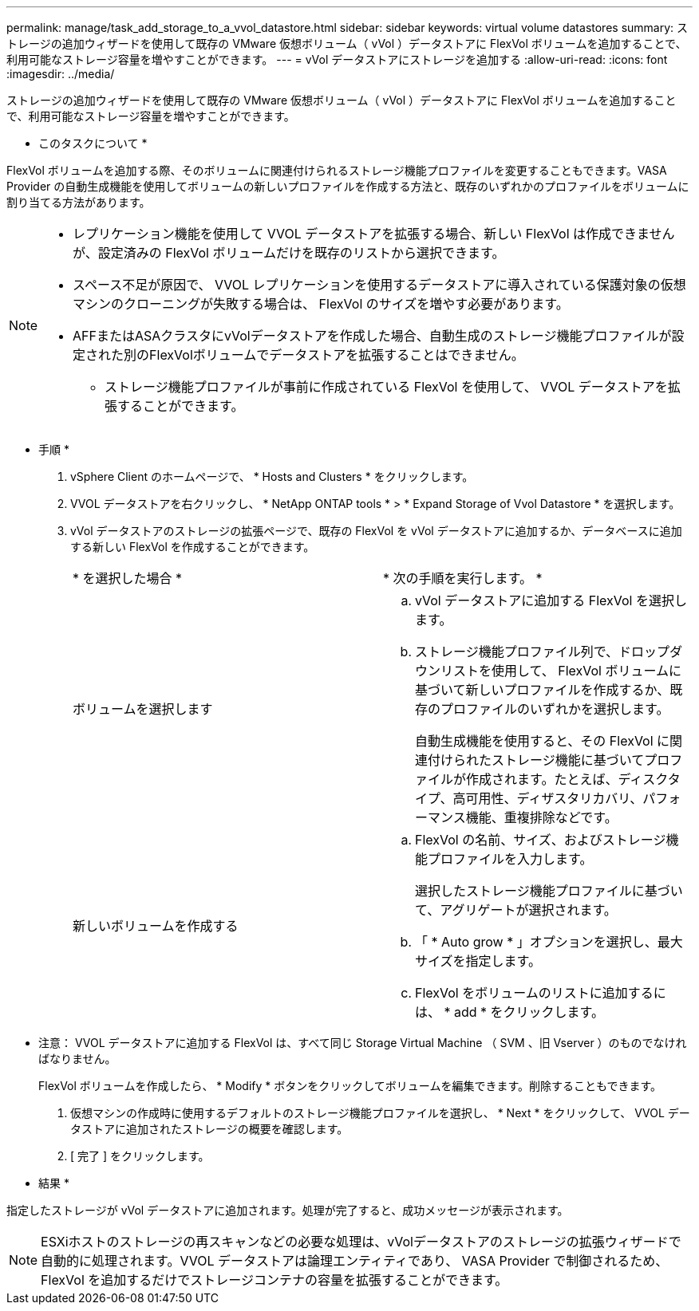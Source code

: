 ---
permalink: manage/task_add_storage_to_a_vvol_datastore.html 
sidebar: sidebar 
keywords: virtual volume datastores 
summary: ストレージの追加ウィザードを使用して既存の VMware 仮想ボリューム（ vVol ）データストアに FlexVol ボリュームを追加することで、利用可能なストレージ容量を増やすことができます。 
---
= vVol データストアにストレージを追加する
:allow-uri-read: 
:icons: font
:imagesdir: ../media/


[role="lead"]
ストレージの追加ウィザードを使用して既存の VMware 仮想ボリューム（ vVol ）データストアに FlexVol ボリュームを追加することで、利用可能なストレージ容量を増やすことができます。

* このタスクについて *

FlexVol ボリュームを追加する際、そのボリュームに関連付けられるストレージ機能プロファイルを変更することもできます。VASA Provider の自動生成機能を使用してボリュームの新しいプロファイルを作成する方法と、既存のいずれかのプロファイルをボリュームに割り当てる方法があります。

[NOTE]
====
* レプリケーション機能を使用して VVOL データストアを拡張する場合、新しい FlexVol は作成できませんが、設定済みの FlexVol ボリュームだけを既存のリストから選択できます。
* スペース不足が原因で、 VVOL レプリケーションを使用するデータストアに導入されている保護対象の仮想マシンのクローニングが失敗する場合は、 FlexVol のサイズを増やす必要があります。
* AFFまたはASAクラスタにvVolデータストアを作成した場合、自動生成のストレージ機能プロファイルが設定された別のFlexVolボリュームでデータストアを拡張することはできません。
+
** ストレージ機能プロファイルが事前に作成されている FlexVol を使用して、 VVOL データストアを拡張することができます。




====
* 手順 *

. vSphere Client のホームページで、 * Hosts and Clusters * をクリックします。
. VVOL データストアを右クリックし、 * NetApp ONTAP tools * > * Expand Storage of Vvol Datastore * を選択します。
. vVol データストアのストレージの拡張ページで、既存の FlexVol を vVol データストアに追加するか、データベースに追加する新しい FlexVol を作成することができます。
+
|===


| * を選択した場合 * | * 次の手順を実行します。 * 


 a| 
ボリュームを選択します
 a| 
.. vVol データストアに追加する FlexVol を選択します。
.. ストレージ機能プロファイル列で、ドロップダウンリストを使用して、 FlexVol ボリュームに基づいて新しいプロファイルを作成するか、既存のプロファイルのいずれかを選択します。
+
自動生成機能を使用すると、その FlexVol に関連付けられたストレージ機能に基づいてプロファイルが作成されます。たとえば、ディスクタイプ、高可用性、ディザスタリカバリ、パフォーマンス機能、重複排除などです。





 a| 
新しいボリュームを作成する
 a| 
.. FlexVol の名前、サイズ、およびストレージ機能プロファイルを入力します。
+
選択したストレージ機能プロファイルに基づいて、アグリゲートが選択されます。

.. 「 * Auto grow * 」オプションを選択し、最大サイズを指定します。
.. FlexVol をボリュームのリストに追加するには、 * add * をクリックします。


|===
+
* 注意： VVOL データストアに追加する FlexVol は、すべて同じ Storage Virtual Machine （ SVM 、旧 Vserver ）のものでなければなりません。

+
FlexVol ボリュームを作成したら、 * Modify * ボタンをクリックしてボリュームを編集できます。削除することもできます。

. 仮想マシンの作成時に使用するデフォルトのストレージ機能プロファイルを選択し、 * Next * をクリックして、 VVOL データストアに追加されたストレージの概要を確認します。
. [ 完了 ] をクリックします。


* 結果 *

指定したストレージが vVol データストアに追加されます。処理が完了すると、成功メッセージが表示されます。


NOTE: ESXiホストのストレージの再スキャンなどの必要な処理は、vVolデータストアのストレージの拡張ウィザードで自動的に処理されます。VVOL データストアは論理エンティティであり、 VASA Provider で制御されるため、 FlexVol を追加するだけでストレージコンテナの容量を拡張することができます。
